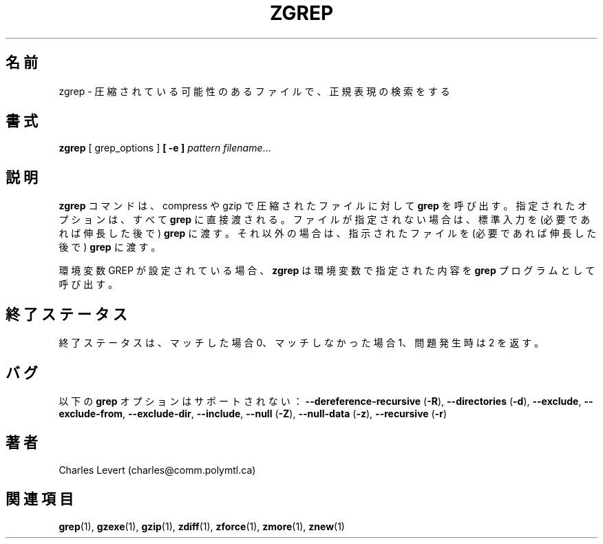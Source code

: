 .\"*******************************************************************
.\"
.\" This file was generated with po4a. Translate the source file.
.\"
.\"*******************************************************************
.\"
.\" Japanese Version Copyright (c) 1993-2012
.\" NetBSD jman proj., Yuichi SATO and Akihiro MOTOKI
.\"         all rights reserved.   
.\" Translated 1993-10-15, NetBSD jman proj. <jman@spa.is.uec.ac.jp>
.\" Updated 2000-06-10, Yuichi SATO <sato@complex.eng.hokudai.ac.jp>
.\" Updated 2012-04-20, Akihiro MOTOKI <amotoki@gmail.com>, gzip 1.4
.\" To be translated for 1.12, 2022-04-22
.\"
.TH ZGREP 1   
.SH 名前
zgrep \- 圧縮されている可能性のあるファイルで、 正規表現の検索をする
.SH 書式
\fBzgrep\fP [ grep_options ] \fB[\ \-e\ ]\fP\fI pattern\fP \fIfilename\fP.\|.\|.
.SH 説明
\fBzgrep\fP コマンドは、 compress や gzip で圧縮されたファイルに対して \fBgrep\fP を呼び出す。 指定されたオプションは、
すべて \fBgrep\fP に直接渡される。 ファイルが指定されない場合は、 標準入力を (必要であれば伸長した後で) \fBgrep\fP に渡す。
それ以外の場合は、 指示されたファイルを (必要であれば伸長した後で) \fBgrep\fP に渡す。
.PP
環境変数 GREP が設定されている場合、 \fBzgrep\fP は環境変数で指定された内容を \fBgrep\fP プログラムとして呼び出す。
.SH 終了ステータス
終了ステータスは、 マッチした場合 0、 マッチしなかった場合 1、 問題発生時は 2 を返す。
.SH バグ
.PP
以下の \fBgrep\fP オプションはサポートされない： \fB\-\-dereference\-recursive\fP (\fB\-R\fP),
\fB\-\-directories\fP (\fB\-d\fP), \fB\-\-exclude\fP, \fB\-\-exclude\-from\fP, \fB\-\-exclude\-dir\fP,
\fB\-\-include\fP, \fB\-\-null\fP (\fB\-Z\fP), \fB\-\-null\-data\fP (\fB\-z\fP), \fB\-\-recursive\fP
(\fB\-r\fP)
.SH 著者
Charles Levert (charles@comm.polymtl.ca)
.SH 関連項目
\fBgrep\fP(1), \fBgzexe\fP(1), \fBgzip\fP(1), \fBzdiff\fP(1), \fBzforce\fP(1), \fBzmore\fP(1),
\fBznew\fP(1)
